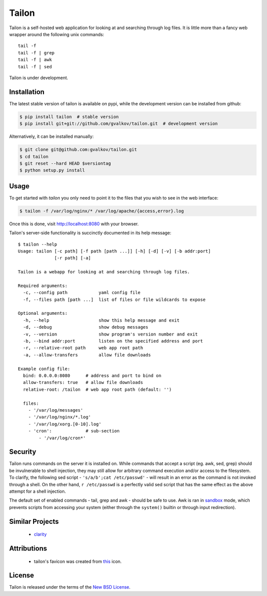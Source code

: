 Tailon
======

Tailon is a self-hosted web application for looking at and searching
through log files. It is little more than a fancy web wrapper around
the following unix commands::

    tail -f
    tail -f | grep
    tail -f | awk
    tail -f | sed

Tailon is under development.

Installation
------------

The latest stable version of tailon is available on pypi, while the
development version can be installed from github:

.. code-block:: bash

    $ pip install tailon  # stable version
    $ pip install git+git://github.com/gvalkov/tailon.git  # development version

Alternatively, it can be installed manually:

.. code-block:: bash

    $ git clone git@github.com:gvalkov/tailon.git
    $ cd tailon
    $ git reset --hard HEAD $versiontag
    $ python setup.py install

Usage
-----

To get started with *tailon* you only need to point it to the files
that you wish to see in the web interface:

.. code-block:: bash

    $ tailon -f /var/log/nginx/* /var/log/apache/{access,error}.log 

Once this is done, visit http://localhost:8080 with your browser.

Tailon's server-side functionality is succinctly documented in its
help message::

    $ tailon --help
    Usage: tailon [-c path] [-f path [path ...]] [-h] [-d] [-v] [-b addr:port]
                  [-r path] [-a]

    Tailon is a webapp for looking at and searching through log files.

    Required arguments:
      -c, --config path            yaml config file
      -f, --files path [path ...]  list of files or file wildcards to expose

    Optional arguments:
      -h, --help                   show this help message and exit
      -d, --debug                  show debug messages
      -v, --version                show program's version number and exit
      -b, --bind addr:port         listen on the specified address and port
      -r, --relative-root path     web app root path
      -a, --allow-transfers        allow file downloads

    Example config file:
      bind: 0.0.0.0:8080      # address and port to bind on 
      allow-transfers: true   # allow file downloads
      relative-root: /tailon  # web app root path (default: '')

      files:
        - '/var/log/messages'
        - '/var/log/nginx/*.log'
        - '/var/log/xorg.[0-10].log'
        - 'cron':             # sub-section
            - '/var/log/cron*'

Security
--------

Tailon runs commands on the server it is installed on. While commands
that accept a script (eg. awk, sed, grep) should be invulnerable to
shell injection, they may still allow for arbitrary command execution
and/or access to the filesystem. To clarify, the following sed
script - ``'s/a/b';cat /etc/passwd'`` - will result in an error as the
command is not invoked through a shell. On the other hand, ``r
/etc/passwd`` is a perfectly valid sed script that has the same effect
as the above attempt for a shell injection.

The default set of enabled commands - tail, grep and awk - should be
safe to use. Awk is ran in sandbox_ mode, which prevents scripts from
accessing your system (either through the ``system()`` builtin or
through input redirection).


Similar Projects
----------------

  - clarity_

Attributions
------------

  - tailon's favicon was created from this_ icon.

License
-------

Tailon is released under the terms of the `New BSD License`_.


.. _clarity:   https://github.com/tobi/clarity
.. _this:      http://www.iconfinder.com/icondetails/15150/48/terminal_icon
.. _sandbox:   http://www.gnu.org/software/gawk/manual/html_node/Options.html#index-g_t_0040code_007b_002dS_007d-option-277
.. _`New BSD License`: https://raw.github.com/gvalkov/tailon/master/LICENSE
